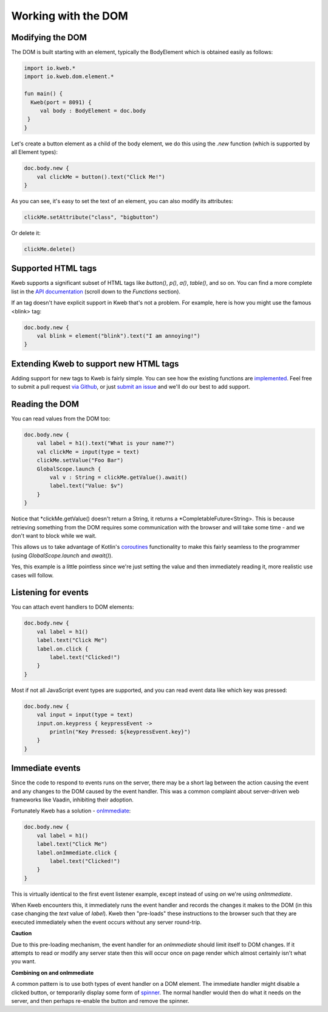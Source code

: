 ====================
Working with the DOM
====================

Modifying the DOM
-----------------

The DOM is built starting with an element, typically the BodyElement which is obtained easily as follows:

.. code-block:: kotlin

   import io.kweb.*
   import io.kweb.dom.element.*

   fun main() {
     Kweb(port = 8091) {
        val body : BodyElement = doc.body
    }
   }

Let's create a button element as a child of the body element, we do this using the *.new* function (which is
supported by all Element types):

.. code-block:: kotlin

        doc.body.new {
            val clickMe = button().text("Click Me!")
        }

As you can see, it's easy to set the text of an element, you can also modify its attributes:

.. code-block:: kotlin

            clickMe.setAttribute("class", "bigbutton")

Or delete it:

.. code-block:: kotlin

    clickMe.delete()

Supported HTML tags
-------------------

Kweb supports a significant subset of HTML tags like *button()*, *p()*, *a()*, *table()*, and so on.  You can find a
more complete list in the `API documentation <https://jitpack.io/com/github/kwebio/core/0.3.14/javadoc/io.kweb.dom.element.creation.tags/index.html>`_
(scroll down to the *Functions* section).

If an tag doesn't have explicit support in Kweb that's not a problem.  For example, here is how you might use the
famous <blink> tag:

.. code-block:: kotlin

    doc.body.new {
        val blink = element("blink").text("I am annoying!")
    }

Extending Kweb to support new HTML tags
---------------------------------------

Adding support for new tags to Kweb is fairly simple.  You can see how the existing functions are `implemented <https://github.com/kwebio/core/blob/master/src/main/kotlin/io/kweb/dom/element/creation/tags/other.kt>`_.
Feel free to submit a pull request `via Github <https://github.com/kwebio/core>`_, or just `submit an issue <https://github.com/kwebio/core/issues>`_
and we'll do our best to add support.

Reading the DOM
---------------

You can read values from the DOM too:

.. code-block:: kotlin

    doc.body.new {
        val label = h1().text("What is your name?")
        val clickMe = input(type = text)
        clickMe.setValue("Foo Bar")
        GlobalScope.launch {
            val v : String = clickMe.getValue().await()
            label.text("Value: $v")
        }
    }

Notice that *clickMe.getValue() doesn't return a String, it returns a *CompletableFuture<String>.
This is because retrieving something from the DOM requires some communication with the browser and
will take some time - and we don't want to block while we wait.

This allows us to take advantage of Kotlin's `coroutines <https://kotlinlang.org/docs/reference/coroutines/basics.html>`_
functionality to make this fairly seamless to the programmer (using *GlobalScope.launch* and *await()*).

Yes, this example is a little pointless since we're just setting the value and then immediately reading it, more
realistic use cases will follow.

Listening for events
--------------------

You can attach event handlers to DOM elements:

.. code-block:: kotlin

    doc.body.new {
        val label = h1()
        label.text("Click Me")
        label.on.click {
            label.text("Clicked!")
        }
    }

Most if not all JavaScript event types are supported, and you can read event data like which key was pressed:

.. code-block:: kotlin

    doc.body.new {
        val input = input(type = text)
        input.on.keypress { keypressEvent ->
            println("Key Pressed: ${keypressEvent.key}")
        }
    }

Immediate events
----------------

Since the code to respond to events runs on the server, there may be a short lag between the action causing the
event and any changes to the DOM caused by the event handler.  This was a common complaint about server-driven
web frameworks like Vaadin, inhibiting their adoption.

Fortunately Kweb has a solution - `onImmediate <https://jitpack.io/com/github/kwebio/core/0.3.14/javadoc/io.kweb.dom.element.events/on-immediate.html>`_:

.. code-block:: kotlin

    doc.body.new {
        val label = h1()
        label.text("Click Me")
        label.onImmediate.click {
            label.text("Clicked!")
        }
    }

This is virtually identical to the first event listener example, except instead of using *on* we're using
*onImmediate*.

When Kweb encounters this, it immediately runs the event handler and records the changes it makes to the DOM
(in this case changing the *text* value of *label*).  Kweb then "pre-loads" these instructions to the browser
such that they are executed immediately when the event occurs without any server round-trip.

**Caution**

Due to this pre-loading mechanism, the event handler for an *onImmediate* should limit itself to DOM
changes.  If it attempts to read or modify any server state then this will occur once on page render which almost
certainly isn't what you want.

**Combining on and onImmediate**

A common pattern is to use both types of event handler on a DOM element.  The immediate handler might disable
a clicked button, or temporarily display some form of `spinner <https://loading.io/css/>`_.  The normal handler
would then do what it needs on the server, and then perhaps re-enable the button and remove the spinner.